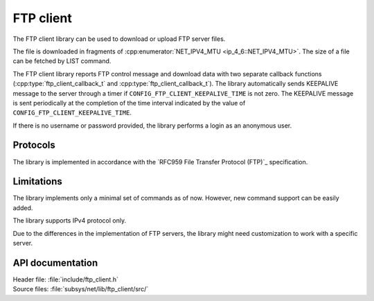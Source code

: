 .. _lib_ftp_client:

FTP client
##########

The FTP client library can be used to download or upload FTP server files.

The file is downloaded in fragments of :cpp:enumerator:`NET_IPV4_MTU <ip_4_6::NET_IPV4_MTU>`.
The size of a file can be fetched by LIST command.

The FTP client library reports FTP control message and download data with two separate callback functions (:cpp:type:`ftp_client_callback_t` and :cpp:type:`ftp_client_callback_t`).
The library automatically sends KEEPALIVE message to the server through a timer if ``CONFIG_FTP_CLIENT_KEEPALIVE_TIME`` is not zero.
The KEEPALIVE message is sent periodically at the completion of the time interval indicated by the value of ``CONFIG_FTP_CLIENT_KEEPALIVE_TIME``.

If there is no username or password provided, the library performs a login as an anonymous user.

Protocols
*********

The library is implemented in accordance with the `RFC959 File Transfer Protocol (FTP)`_ specification.

Limitations
***********

The library implements only a minimal set of commands as of now.
However, new command support can be easily added.

The library supports IPv4 protocol only.

Due to the differences in the implementation of FTP servers, the library might need customization to work with a specific server.

API documentation
*****************

| Header file: :file:`include/ftp_client.h`
| Source files: :file:`subsys/net/lib/ftp_client/src/`

.. doxygengroup:: ftp_client
   :project: nrf
   :members:
